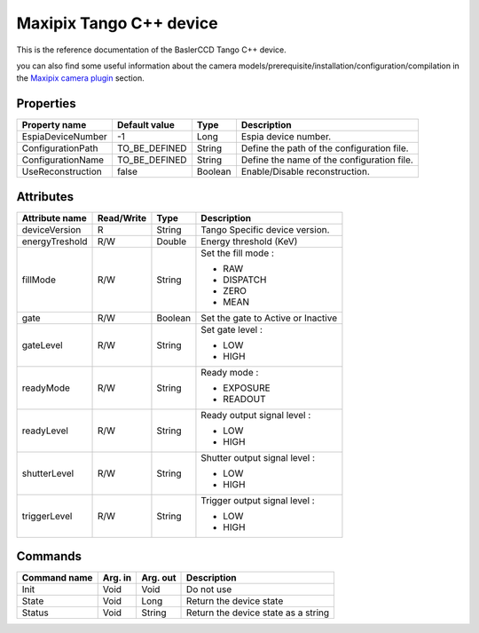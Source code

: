 .. _lima-tango-maxipix:

Maxipix Tango C++ device
==========================

This is the reference documentation of the BaslerCCD Tango C++ device.

you can also find some useful information about the camera models/prerequisite/installation/configuration/compilation in the `Maxipix camera plugin`_ section.

Properties
----------

======================== ==================== ===================== =====================================
Property name	         Default value	      Type                  Description
======================== ==================== ===================== =====================================
EspiaDeviceNumber        -1                   Long                  Espia device number.
ConfigurationPath        TO_BE_DEFINED        String                Define the path of the configuration file.
ConfigurationName        TO_BE_DEFINED        String                Define the name of the configuration file.
UseReconstruction        false                Boolean               Enable/Disable reconstruction.
======================== ==================== ===================== =====================================

Attributes
----------

=========================== ================ ================ =====================================
Attribute name	            Read/Write       Type             Description
=========================== ================ ================ =====================================
deviceVersion               R                String           Tango Specific device version.
energyTreshold              R/W              Double           Energy threshold (KeV)
fillMode                    R/W              String           Set the fill mode :

                                                              - RAW
                                                              - DISPATCH
                                                              - ZERO
                                                              - MEAN
gate                        R/W              Boolean          Set the gate to Active or Inactive
gateLevel                   R/W              String           Set gate level :

                                                              - LOW
                                                              - HIGH
readyMode                   R/W              String           Ready mode :

                                                              - EXPOSURE
                                                              - READOUT
readyLevel                  R/W              String           Ready output signal level :

                                                              - LOW
                                                              - HIGH
shutterLevel                R/W              String           Shutter output signal level :

                                                              - LOW
                                                              - HIGH
triggerLevel                R/W              String           Trigger output signal level :

                                                              - LOW
                                                              - HIGH
=========================== ================ ================ =====================================

Commands
--------

=======================	=============== =======================	===========================================
Command name		    Arg. in		    Arg. out		        Description
=======================	=============== =======================	===========================================
Init			        Void 	        Void			        Do not use
State			        Void		    Long			        Return the device state
Status			        Void		    String		            Return the device state as a string
=======================	=============== =======================	===========================================

.. _Maxipix camera plugin: https://lima1.readthedocs.io/en/latest/camera/maxipix/doc/index.html
